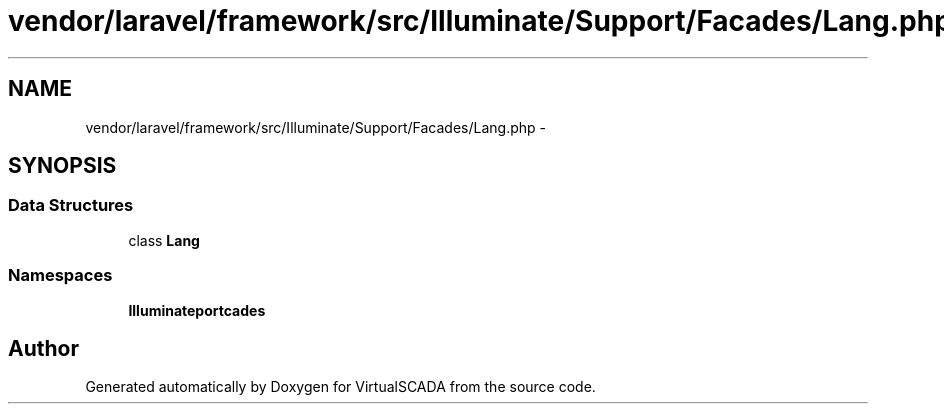 .TH "vendor/laravel/framework/src/Illuminate/Support/Facades/Lang.php" 3 "Tue Apr 14 2015" "Version 1.0" "VirtualSCADA" \" -*- nroff -*-
.ad l
.nh
.SH NAME
vendor/laravel/framework/src/Illuminate/Support/Facades/Lang.php \- 
.SH SYNOPSIS
.br
.PP
.SS "Data Structures"

.in +1c
.ti -1c
.RI "class \fBLang\fP"
.br
.in -1c
.SS "Namespaces"

.in +1c
.ti -1c
.RI " \fBIlluminate\\Support\\Facades\fP"
.br
.in -1c
.SH "Author"
.PP 
Generated automatically by Doxygen for VirtualSCADA from the source code\&.
